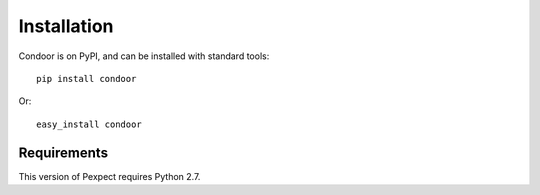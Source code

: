 Installation
============

Condoor is on PyPI, and can be installed with standard tools::

    pip install condoor

Or::

    easy_install condoor

Requirements
------------

This version of Pexpect requires Python 2.7.